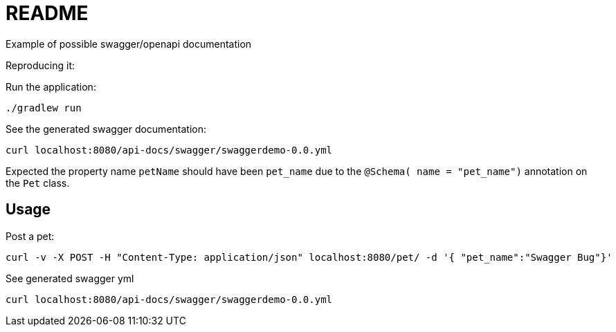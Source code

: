 = README

Example of possible swagger/openapi documentation

Reproducing it:

Run the application:

 ./gradlew run

See the generated swagger documentation:

 curl localhost:8080/api-docs/swagger/swaggerdemo-0.0.yml

Expected the property name  `petName` should have been `pet_name` due to the `@Schema( name = "pet_name")` annotation
on the `Pet` class.

== Usage

Post a pet:

  curl -v -X POST -H "Content-Type: application/json" localhost:8080/pet/ -d '{ "pet_name":"Swagger Bug"}'

See generated swagger yml

 curl localhost:8080/api-docs/swagger/swaggerdemo-0.0.yml

